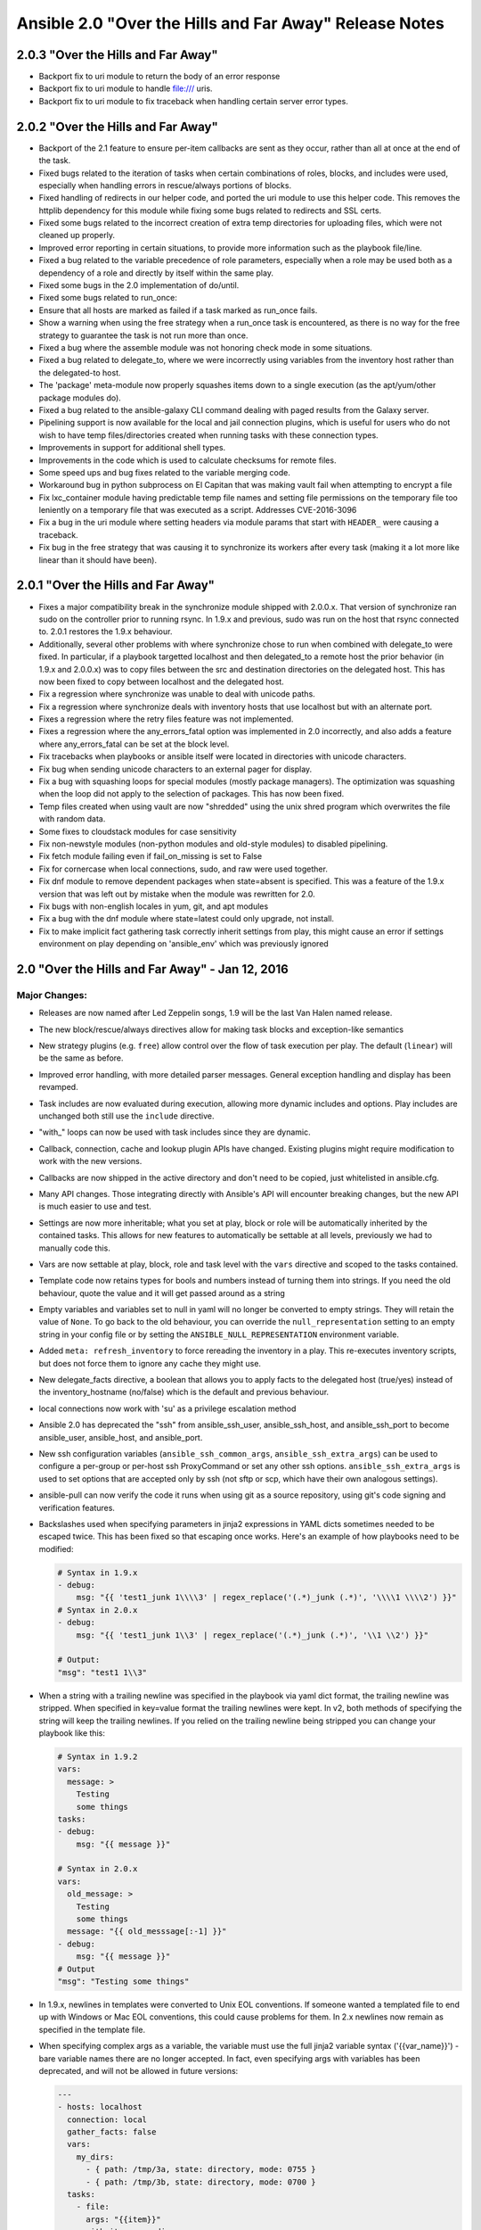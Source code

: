 =======================================================
Ansible 2.0 "Over the Hills and Far Away" Release Notes
=======================================================
2.0.3 "Over the Hills and Far Away"
-----------------------------------

-  Backport fix to uri module to return the body of an error response
-  Backport fix to uri module to handle file:/// uris.
-  Backport fix to uri module to fix traceback when handling certain
   server error types.

2.0.2 "Over the Hills and Far Away"
-----------------------------------

-  Backport of the 2.1 feature to ensure per-item callbacks are sent as
   they occur, rather than all at once at the end of the task.
-  Fixed bugs related to the iteration of tasks when certain
   combinations of roles, blocks, and includes were used, especially
   when handling errors in rescue/always portions of blocks.
-  Fixed handling of redirects in our helper code, and ported the uri
   module to use this helper code. This removes the httplib dependency
   for this module while fixing some bugs related to redirects and SSL
   certs.
-  Fixed some bugs related to the incorrect creation of extra temp
   directories for uploading files, which were not cleaned up properly.
-  Improved error reporting in certain situations, to provide more
   information such as the playbook file/line.
-  Fixed a bug related to the variable precedence of role parameters,
   especially when a role may be used both as a dependency of a role and
   directly by itself within the same play.
-  Fixed some bugs in the 2.0 implementation of do/until.
-  Fixed some bugs related to run\_once:
-  Ensure that all hosts are marked as failed if a task marked as
   run\_once fails.
-  Show a warning when using the free strategy when a run\_once task is
   encountered, as there is no way for the free strategy to guarantee
   the task is not run more than once.
-  Fixed a bug where the assemble module was not honoring check mode in
   some situations.
-  Fixed a bug related to delegate\_to, where we were incorrectly using
   variables from the inventory host rather than the delegated-to host.
-  The 'package' meta-module now properly squashes items down to a
   single execution (as the apt/yum/other package modules do).
-  Fixed a bug related to the ansible-galaxy CLI command dealing with
   paged results from the Galaxy server.
-  Pipelining support is now available for the local and jail connection
   plugins, which is useful for users who do not wish to have temp
   files/directories created when running tasks with these connection
   types.
-  Improvements in support for additional shell types.
-  Improvements in the code which is used to calculate checksums for
   remote files.
-  Some speed ups and bug fixes related to the variable merging code.
-  Workaround bug in python subprocess on El Capitan that was making
   vault fail when attempting to encrypt a file
-  Fix lxc\_container module having predictable temp file names and
   setting file permissions on the temporary file too leniently on a
   temporary file that was executed as a script. Addresses CVE-2016-3096
-  Fix a bug in the uri module where setting headers via module params
   that start with ``HEADER_`` were causing a traceback.
-  Fix bug in the free strategy that was causing it to synchronize its
   workers after every task (making it a lot more like linear than it
   should have been).

2.0.1 "Over the Hills and Far Away"
-----------------------------------

-  Fixes a major compatibility break in the synchronize module shipped
   with 2.0.0.x. That version of synchronize ran sudo on the controller
   prior to running rsync. In 1.9.x and previous, sudo was run on the
   host that rsync connected to. 2.0.1 restores the 1.9.x behaviour.
-  Additionally, several other problems with where synchronize chose to
   run when combined with delegate\_to were fixed. In particular, if a
   playbook targetted localhost and then delegated\_to a remote host the
   prior behavior (in 1.9.x and 2.0.0.x) was to copy files between the
   src and destination directories on the delegated host. This has now
   been fixed to copy between localhost and the delegated host.
-  Fix a regression where synchronize was unable to deal with unicode
   paths.
-  Fix a regression where synchronize deals with inventory hosts that
   use localhost but with an alternate port.
-  Fixes a regression where the retry files feature was not implemented.
-  Fixes a regression where the any\_errors\_fatal option was
   implemented in 2.0 incorrectly, and also adds a feature where
   any\_errors\_fatal can be set at the block level.
-  Fix tracebacks when playbooks or ansible itself were located in
   directories with unicode characters.
-  Fix bug when sending unicode characters to an external pager for
   display.
-  Fix a bug with squashing loops for special modules (mostly package
   managers). The optimization was squashing when the loop did not apply
   to the selection of packages. This has now been fixed.
-  Temp files created when using vault are now "shredded" using the unix
   shred program which overwrites the file with random data.
-  Some fixes to cloudstack modules for case sensitivity
-  Fix non-newstyle modules (non-python modules and old-style modules)
   to disabled pipelining.
-  Fix fetch module failing even if fail\_on\_missing is set to False
-  Fix for cornercase when local connections, sudo, and raw were used
   together.
-  Fix dnf module to remove dependent packages when state=absent is
   specified. This was a feature of the 1.9.x version that was left out
   by mistake when the module was rewritten for 2.0.
-  Fix bugs with non-english locales in yum, git, and apt modules
-  Fix a bug with the dnf module where state=latest could only upgrade,
   not install.
-  Fix to make implicit fact gathering task correctly inherit settings
   from play, this might cause an error if settings environment on play
   depending on 'ansible\_env' which was previously ignored

2.0 "Over the Hills and Far Away" - Jan 12, 2016
------------------------------------------------

Major Changes:
~~~~~~~~~~~~~~

-  Releases are now named after Led Zeppelin songs, 1.9 will be the last
   Van Halen named release.
-  The new block/rescue/always directives allow for making task blocks
   and exception-like semantics
-  New strategy plugins (e.g. ``free``) allow control over the flow of
   task execution per play. The default (``linear``) will be the same as
   before.
-  Improved error handling, with more detailed parser messages. General
   exception handling and display has been revamped.
-  Task includes are now evaluated during execution, allowing more
   dynamic includes and options. Play includes are unchanged both still
   use the ``include`` directive.
-  "with\_" loops can now be used with task includes since they are
   dynamic.
-  Callback, connection, cache and lookup plugin APIs have changed.
   Existing plugins might require modification to work with the new
   versions.
-  Callbacks are now shipped in the active directory and don't need to
   be copied, just whitelisted in ansible.cfg.
-  Many API changes. Those integrating directly with Ansible's API will
   encounter breaking changes, but the new API is much easier to use and
   test.
-  Settings are now more inheritable; what you set at play, block or
   role will be automatically inherited by the contained tasks. This
   allows for new features to automatically be settable at all levels,
   previously we had to manually code this.
-  Vars are now settable at play, block, role and task level with the
   ``vars`` directive and scoped to the tasks contained.
-  Template code now retains types for bools and numbers instead of
   turning them into strings. If you need the old behaviour, quote the
   value and it will get passed around as a string
-  Empty variables and variables set to null in yaml will no longer be
   converted to empty strings. They will retain the value of ``None``.
   To go back to the old behaviour, you can override the
   ``null_representation`` setting to an empty string in your config
   file or by setting the ``ANSIBLE_NULL_REPRESENTATION`` environment
   variable.
-  Added ``meta: refresh_inventory`` to force rereading the inventory in
   a play. This re-executes inventory scripts, but does not force them
   to ignore any cache they might use.
-  New delegate\_facts directive, a boolean that allows you to apply
   facts to the delegated host (true/yes) instead of the
   inventory\_hostname (no/false) which is the default and previous
   behaviour.
-  local connections now work with 'su' as a privilege escalation method
-  Ansible 2.0 has deprecated the "ssh" from ansible\_ssh\_user,
   ansible\_ssh\_host, and ansible\_ssh\_port to become ansible\_user,
   ansible\_host, and ansible\_port.
-  New ssh configuration variables (``ansible_ssh_common_args``,
   ``ansible_ssh_extra_args``) can be used to configure a per-group or
   per-host ssh ProxyCommand or set any other ssh options.
   ``ansible_ssh_extra_args`` is used to set options that are accepted
   only by ssh (not sftp or scp, which have their own analogous
   settings).
-  ansible-pull can now verify the code it runs when using git as a
   source repository, using git's code signing and verification
   features.
-  Backslashes used when specifying parameters in jinja2 expressions in
   YAML dicts sometimes needed to be escaped twice. This has been fixed
   so that escaping once works. Here's an example of how playbooks need
   to be modified:

   .. code:: yaml

       # Syntax in 1.9.x
       - debug:
           msg: "{{ 'test1_junk 1\\\\3' | regex_replace('(.*)_junk (.*)', '\\\\1 \\\\2') }}"
       # Syntax in 2.0.x
       - debug:
           msg: "{{ 'test1_junk 1\\3' | regex_replace('(.*)_junk (.*)', '\\1 \\2') }}"

       # Output:
       "msg": "test1 1\\3"

-  When a string with a trailing newline was specified in the playbook
   via yaml dict format, the trailing newline was stripped. When
   specified in key=value format the trailing newlines were kept. In v2,
   both methods of specifying the string will keep the trailing
   newlines. If you relied on the trailing newline being stripped you
   can change your playbook like this:

   .. code:: yaml

       # Syntax in 1.9.2
       vars:
         message: >
           Testing
           some things
       tasks:
       - debug:
           msg: "{{ message }}"

       # Syntax in 2.0.x
       vars:
         old_message: >
           Testing
           some things
         message: "{{ old_messsage[:-1] }}"
       - debug:
           msg: "{{ message }}"
       # Output
       "msg": "Testing some things"

-  In 1.9.x, newlines in templates were converted to Unix EOL
   conventions. If someone wanted a templated file to end up with
   Windows or Mac EOL conventions, this could cause problems for them.
   In 2.x newlines now remain as specified in the template file.

-  When specifying complex args as a variable, the variable must use the
   full jinja2 variable syntax ('{{var\_name}}') - bare variable names
   there are no longer accepted. In fact, even specifying args with
   variables has been deprecated, and will not be allowed in future
   versions:

   .. code:: yaml

       ---
       - hosts: localhost
         connection: local
         gather_facts: false
         vars:
           my_dirs:
             - { path: /tmp/3a, state: directory, mode: 0755 }
             - { path: /tmp/3b, state: directory, mode: 0700 }
         tasks:
           - file:
             args: "{{item}}"
             with_items: my_dirs

-  The bigip\* networking modules have a new parameter, validate\_certs.
   When True (the default) the module will validate any hosts it
   connects to against the TLS certificates it presents when run on new
   enough python versions. If the python version is too old to validate
   certificates or you used certificates that cannot be validated
   against available CAs you will need to add validate\_certs=no to your
   playbook for those tasks.

Plugins
~~~~~~~

-  Rewritten dnf module that should be faster and less prone to
   encountering bugs in cornercases
-  WinRM connection plugin passes all vars named ``ansible_winrm_*`` to
   the underlying pywinrm client. This allows, for instance,
   ``ansible_winrm_server_cert_validation=ignore`` to be used with newer
   versions of pywinrm to disable certificate validation on Python
   2.7.9+.
-  WinRM connection plugin put\_file is significantly faster and no
   longer has file size limitations.

Deprecated Modules (new ones in parens):
^^^^^^^^^^^^^^^^^^^^^^^^^^^^^^^^^^^^^^^^

-  ec2\_ami\_search (ec2\_ami\_find)
-  quantum\_network (os\_network)
-  glance\_image
-  nova\_compute (os\_server)
-  quantum\_floating\_ip (os\_floating\_ip)
-  quantum\_router (os\_router)
-  quantum\_router\_gateway (os\_router)
-  quantum\_router\_interface (os\_router)

New Modules:
^^^^^^^^^^^^

-  amazon: ec2\_ami\_copy
-  amazon: ec2\_ami\_find
-  amazon: ec2\_elb\_facts
-  amazon: ec2\_eni
-  amazon: ec2\_eni\_facts
-  amazon: ec2\_remote\_facts
-  amazon: ec2\_vpc\_igw
-  amazon: ec2\_vpc\_net
-  amazon: ec2\_vpc\_net\_facts
-  amazon: ec2\_vpc\_route\_table
-  amazon: ec2\_vpc\_route\_table\_facts
-  amazon: ec2\_vpc\_subnet
-  amazon: ec2\_vpc\_subnet\_facts
-  amazon: ec2\_win\_password
-  amazon: ecs\_cluster
-  amazon: ecs\_task
-  amazon: ecs\_taskdefinition
-  amazon: elasticache\_subnet\_group\_facts
-  amazon: iam
-  amazon: iam\_cert
-  amazon: iam\_policy
-  amazon: route53\_facts
-  amazon: route53\_health\_check
-  amazon: route53\_zone
-  amazon: sts\_assume\_role
-  amazon: s3\_bucket
-  amazon: s3\_lifecycle
-  amazon: s3\_logging
-  amazon: sqs\_queue
-  amazon: sns\_topic
-  amazon: sts\_assume\_role
-  apk
-  bigip\_gtm\_wide\_ip
-  bundler
-  centurylink: clc\_aa\_policy
-  centurylink: clc\_alert\_policy
-  centurylink: clc\_blueprint\_package
-  centurylink: clc\_firewall\_policy
-  centurylink: clc\_group
-  centurylink: clc\_loadbalancer
-  centurylink: clc\_modify\_server
-  centurylink: clc\_publicip
-  centurylink: clc\_server
-  centurylink: clc\_server\_snapshot
-  circonus\_annotation
-  consul
-  consul\_acl
-  consul\_kv
-  consul\_session
-  cloudtrail
-  cloudstack: cs\_account
-  cloudstack: cs\_affinitygroup
-  cloudstack: cs\_domain
-  cloudstack: cs\_facts
-  cloudstack: cs\_firewall
-  cloudstack: cs\_iso
-  cloudstack: cs\_instance
-  cloudstack: cs\_instancegroup
-  cloudstack: cs\_ip\_address
-  cloudstack: cs\_loadbalancer\_rule
-  cloudstack: cs\_loadbalancer\_rule\_member
-  cloudstack: cs\_network
-  cloudstack: cs\_portforward
-  cloudstack: cs\_project
-  cloudstack: cs\_sshkeypair
-  cloudstack: cs\_securitygroup
-  cloudstack: cs\_securitygroup\_rule
-  cloudstack: cs\_staticnat
-  cloudstack: cs\_template
-  cloudstack: cs\_user
-  cloudstack: cs\_vmsnapshot
-  cronvar
-  datadog\_monitor
-  deploy\_helper
-  docker: docker\_login
-  dpkg\_selections
-  elasticsearch\_plugin
-  expect
-  find
-  google: gce\_tag
-  hall
-  ipify\_facts
-  iptables
-  libvirt: virt\_net
-  libvirt: virt\_pool
-  maven\_artifact
-  openstack: os\_auth
-  openstack: os\_client\_config
-  openstack: os\_image
-  openstack: os\_image\_facts
-  openstack: os\_floating\_ip
-  openstack: os\_ironic
-  openstack: os\_ironic\_node
-  openstack: os\_keypair
-  openstack: os\_network
-  openstack: os\_network\_facts
-  openstack: os\_nova\_flavor
-  openstack: os\_object
-  openstack: os\_port
-  openstack: os\_project
-  openstack: os\_router
-  openstack: os\_security\_group
-  openstack: os\_security\_group\_rule
-  openstack: os\_server
-  openstack: os\_server\_actions
-  openstack: os\_server\_facts
-  openstack: os\_server\_volume
-  openstack: os\_subnet
-  openstack: os\_subnet\_facts
-  openstack: os\_user
-  openstack: os\_user\_group
-  openstack: os\_volume
-  openvswitch\_db.
-  osx\_defaults
-  pagerduty\_alert
-  pam\_limits
-  pear
-  profitbricks: profitbricks
-  profitbricks: profitbricks\_datacenter
-  profitbricks: profitbricks\_nic
-  profitbricks: profitbricks\_volume
-  profitbricks: profitbricks\_volume\_attachments
-  profitbricks: profitbricks\_snapshot
-  proxmox: proxmox
-  proxmox: proxmox\_template
-  puppet
-  pushover
-  pushbullet
-  rax: rax\_clb\_ssl
-  rax: rax\_mon\_alarm
-  rax: rax\_mon\_check
-  rax: rax\_mon\_entity
-  rax: rax\_mon\_notification
-  rax: rax\_mon\_notification\_plan
-  rabbitmq\_binding
-  rabbitmq\_exchange
-  rabbitmq\_queue
-  selinux\_permissive
-  sendgrid
-  sensu\_check
-  sensu\_subscription
-  seport
-  slackpkg
-  solaris\_zone
-  taiga\_issue
-  vertica\_configuration
-  vertica\_facts
-  vertica\_role
-  vertica\_schema
-  vertica\_user
-  vmware: vca\_fw
-  vmware: vca\_nat
-  vmware: vmware\_cluster
-  vmware: vmware\_datacenter
-  vmware: vmware\_dns\_config
-  vmware: vmware\_dvs\_host
-  vmware: vmware\_dvs\_portgroup
-  vmware: vmware\_dvswitch
-  vmware: vmware\_host
-  vmware: vmware\_migrate\_vmk
-  vmware: vmware\_portgroup
-  vmware: vmware\_target\_canonical\_facts
-  vmware: vmware\_vm\_facts
-  vmware: vmware\_vm\_vss\_dvs\_migrate
-  vmware: vmware\_vmkernel
-  vmware: vmware\_vmkernel\_ip\_config
-  vmware: vmware\_vsan\_cluster
-  vmware: vmware\_vswitch
-  vmware: vsphere\_copy
-  webfaction\_app
-  webfaction\_db
-  webfaction\_domain
-  webfaction\_mailbox
-  webfaction\_site
-  win\_acl
-  win\_dotnet\_ngen
-  win\_environment
-  win\_firewall\_rule
-  win\_iis\_virtualdirectory
-  win\_iis\_webapplication
-  win\_iis\_webapppool
-  win\_iis\_webbinding
-  win\_iis\_website
-  win\_lineinfile
-  win\_nssm
-  win\_package
-  win\_regedit
-  win\_scheduled\_task
-  win\_unzip
-  win\_updates
-  win\_webpicmd
-  xenserver\_facts
-  zabbix\_host
-  zabbix\_hostmacro
-  zabbix\_screen
-  znode

New Inventory scripts:
^^^^^^^^^^^^^^^^^^^^^^

-  cloudstack
-  fleetctl
-  openvz
-  nagios\_ndo
-  nsot
-  proxmox
-  rudder
-  serf

New Lookups:
^^^^^^^^^^^^

-  credstash
-  hashi\_vault
-  ini
-  shelvefile

New Filters:
^^^^^^^^^^^^

-  combine

New Connection:
^^^^^^^^^^^^^^^

-  docker: for talking to docker containers on the ansible controller
   machine without using ssh.

New Callbacks:
^^^^^^^^^^^^^^

-  logentries: plugin to send play data to logentries service
-  skippy: same as default but does not display skip messages

Minor changes:
~~~~~~~~~~~~~~

-  Many more tests. The new API makes things more testable and we took
   advantage of it.
-  big\_ip modules now support turning off ssl certificate validation
   (use only for self-signed certificates).
-  Consolidated code from modules using urllib2 to normalize features,
   TLS and SNI support.
-  synchronize module's dest\_port parameter now takes precedence over
   the ansible\_ssh\_port inventory setting.
-  Play output is now dynamically sized to terminal with a minimum of 80
   coluumns (old default).
-  vars\_prompt and pause are now skipped with a warning if the play is
   called noninteractively (i.e. pull from cron).
-  Support for OpenBSD's 'doas' privilege escalation method.
-  Most vault operations can now be done over multilple files.
-  ansible-vault encrypt/decrypt read from stdin if no other input file
   is given, and can write to a given ``--output file`` (including
   stdout, '-'). This lets you avoid ever writing sensitive plaintext to
   disk.
-  ansible-vault rekey accepts the --new-vault-password-file option.
-  ansible-vault now preserves file permissions on edit and rekey and
   defaults to restrictive permissions for other options.
-  Configuration items defined as paths (local only) now all support
   shell style interpolations.
-  Many fixes and new options added to modules, too many to list here.
-  Now you can see task file and line number when using verbosity of 3
   or above.
-  The ``[x-y]`` host range syntax is no longer supported. Note that
   ``[0:1]`` matches two hosts, i.e. the range is inclusive of its
   endpoints.
-  We now recommend the use of ``pattern1,pattern2`` to combine host
   matching patterns.
-  The use of ':' as a separator conflicts with IPv6 addresses and host
   ranges. It will be deprecated in the future.
-  The undocumented use of ';' as a separator is now deprecated.
-  modules and callbacks have been extended to support no\_log to avoid
   data disclosure.
-  new managed\_syslog option has been added to control output to syslog
   on managed machines, no\_log supersedes this settings.
-  Lookup, vars and action plugin pathing has been normalized, all now
   follow the same sequence to find relative files.
-  We do not ignore the explicitly set login user for ssh when it
   matches the 'current user' anymore, this allows overriding
   .ssh/config when it is set explicitly. Leaving it unset will still
   use the same user and respect .ssh/config. This also means
   ansible\_ssh\_user can now return a None value.
-  environment variables passed to remote shells now default to
   'controller' settings, with fallback to en\_US.UTF8 which was the
   previous default.
-  add\_hosts is much stricter about host name and will prevent invalid
   names from being added.
-  ansible-pull now defaults to doing shallow checkouts with git, use
   ``--full`` to return to previous behaviour.
-  random cows are more random
-  when: now gets the registered var after the first iteration, making
   it possible to break out of item loops
-  Handling of undefined variables has changed. In most places they will
   now raise an error instead of silently injecting an empty string. Use
   the default filter if you want to approximate the old behaviour:

   ::

       - debug: msg="The error message was: {{error_code |default('') }}"

-  The yum module's detection of installed packages has been made more
   robust by using /usr/bin/rpm in cases where it woud have used
   repoquery before.
-  The pip module now properly reports changes when packages are coming
   from a VCS.
-  Fixes for retrieving files over https when a CONNECT-only proxy is in
   the middle.
